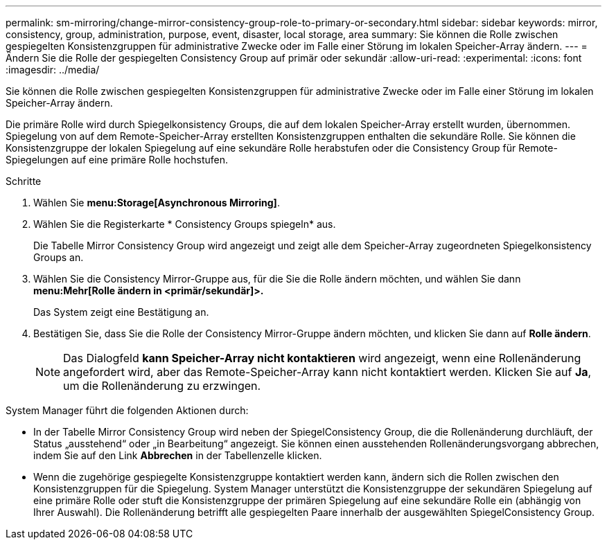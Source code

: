 ---
permalink: sm-mirroring/change-mirror-consistency-group-role-to-primary-or-secondary.html 
sidebar: sidebar 
keywords: mirror, consistency, group, administration, purpose, event, disaster, local storage, area 
summary: Sie können die Rolle zwischen gespiegelten Konsistenzgruppen für administrative Zwecke oder im Falle einer Störung im lokalen Speicher-Array ändern. 
---
= Ändern Sie die Rolle der gespiegelten Consistency Group auf primär oder sekundär
:allow-uri-read: 
:experimental: 
:icons: font
:imagesdir: ../media/


[role="lead"]
Sie können die Rolle zwischen gespiegelten Konsistenzgruppen für administrative Zwecke oder im Falle einer Störung im lokalen Speicher-Array ändern.

Die primäre Rolle wird durch Spiegelkonsistency Groups, die auf dem lokalen Speicher-Array erstellt wurden, übernommen. Spiegelung von auf dem Remote-Speicher-Array erstellten Konsistenzgruppen enthalten die sekundäre Rolle. Sie können die Konsistenzgruppe der lokalen Spiegelung auf eine sekundäre Rolle herabstufen oder die Consistency Group für Remote-Spiegelungen auf eine primäre Rolle hochstufen.

.Schritte
. Wählen Sie *menu:Storage[Asynchronous Mirroring]*.
. Wählen Sie die Registerkarte * Consistency Groups spiegeln* aus.
+
Die Tabelle Mirror Consistency Group wird angezeigt und zeigt alle dem Speicher-Array zugeordneten Spiegelkonsistency Groups an.

. Wählen Sie die Consistency Mirror-Gruppe aus, für die Sie die Rolle ändern möchten, und wählen Sie dann *menu:Mehr[Rolle ändern in <primär/sekundär]>.*
+
Das System zeigt eine Bestätigung an.

. Bestätigen Sie, dass Sie die Rolle der Consistency Mirror-Gruppe ändern möchten, und klicken Sie dann auf *Rolle ändern*.
+
[NOTE]
====
Das Dialogfeld *kann Speicher-Array nicht kontaktieren* wird angezeigt, wenn eine Rollenänderung angefordert wird, aber das Remote-Speicher-Array kann nicht kontaktiert werden. Klicken Sie auf *Ja*, um die Rollenänderung zu erzwingen.

====


System Manager führt die folgenden Aktionen durch:

* In der Tabelle Mirror Consistency Group wird neben der SpiegelConsistency Group, die die Rollenänderung durchläuft, der Status „ausstehend“ oder „in Bearbeitung“ angezeigt. Sie können einen ausstehenden Rollenänderungsvorgang abbrechen, indem Sie auf den Link *Abbrechen* in der Tabellenzelle klicken.
* Wenn die zugehörige gespiegelte Konsistenzgruppe kontaktiert werden kann, ändern sich die Rollen zwischen den Konsistenzgruppen für die Spiegelung. System Manager unterstützt die Konsistenzgruppe der sekundären Spiegelung auf eine primäre Rolle oder stuft die Konsistenzgruppe der primären Spiegelung auf eine sekundäre Rolle ein (abhängig von Ihrer Auswahl). Die Rollenänderung betrifft alle gespiegelten Paare innerhalb der ausgewählten SpiegelConsistency Group.

